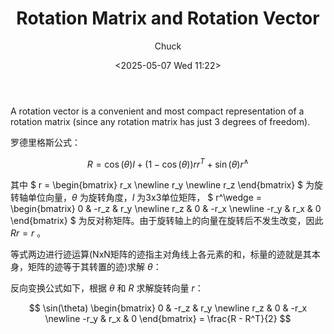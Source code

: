 #+TITLE: Rotation Matrix and Rotation Vector
#+AUTHOR: Chuck
#+DESCRIPTION: A rotation vector is a convenient and most compact representation of a rotation matrix (since any rotation matrix has just 3 degrees of freedom).
#+KEYWORDS: Computer Vision
#+DATE: <2025-05-07 Wed 11:22>

A rotation vector is a convenient and most compact representation of a rotation matrix (since any rotation matrix has just 3 degrees of freedom).

罗德里格斯公式：

\[
R = \cos(\theta)I + (1 - \cos(\theta))rr^T + \sin(\theta)r^\wedge
\]

其中 \( r = \begin{bmatrix} r_x \newline r_y \newline r_z \end{bmatrix} \) 为旋转轴单位向量，\(\theta\) 为旋转角度，\(I\) 为3x3单位矩阵， \( r^\wedge = \begin{bmatrix} 0 & -r_z & r_y \newline r_z & 0 & -r_x \newline -r_y & r_x & 0 \end{bmatrix} \) 为反对称矩阵。由于旋转轴上的向量在旋转后不发生改变，因此 \(Rr = r\) 。

等式两边进行迹运算(NxN矩阵的迹指主对角线上各元素的和，标量的迹就是其本身，矩阵的迹等于其转置的迹)求解 \(\theta\)：

\begin{split}
tr(R) &= \cos(\theta) tr(I) + (1 - \cos(\theta)) tr(rr^T) + \sin(\theta) tr(r^\wedge) \newline
&= 3\cos(\theta) + (1 - \cos(\theta)) \newline
&= 1 + 2\cos(\theta) \newline
\theta &= \arccos(\frac{tr(R) - 1}{2})
\end{split}

反向变换公式如下，根据 \(\theta\) 和 \(R\) 求解旋转向量 \(r\)：

\[
\sin(\theta) \begin{bmatrix} 0 & -r_z & r_y \newline r_z & 0 & -r_x \newline -r_y & r_x & 0 \end{bmatrix} = \frac{R - R^T}{2}
\]
